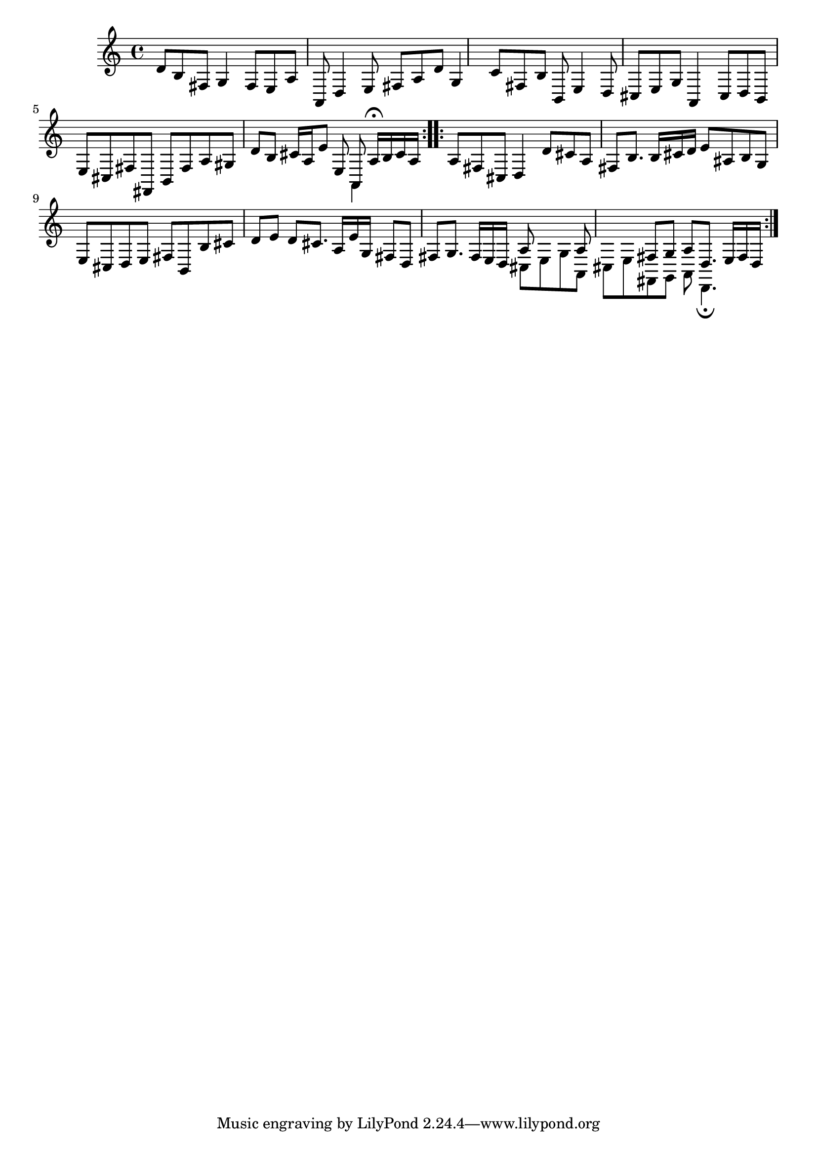 % Sonata for Flute and Haprsichord BWV 1030 in B minor II Largo e Dolce

%{
    Copyright 2018 Edmundo Carmona Antoranz. Released under CC 4.0 by-sa
    Original Manuscript is public domain
%}


\version "2.18.2"

\time 6/8
\key b \minor

\relative c' {
    
    % 1
    d8 b fis g4 fis8
    
    % 2
    e a a, d4 e8
    
    % 3 2nd system from bach's manuscript starts here
    fis a d g,4 c8
    
    % 4
    fis, b b, e4 d8
    
    % 5
    cis e g a,4 cis8
    
    % 6
    % 3rd system from bach's manuscript starts on 2nd beat of 1st beat
    d b e cis fis fis,
    
    % 7
    b fis' a gis d' b
    
    % 8
    cis16 a e'8 e, <<
        { a, a'16\fermata b cis a }
        \\
        { a,4 }
    >>
    
    \bar ":..:"
    
    % 9 8th page from Bach's manuscript starts here
    a'8 fis cis d4 d'8
    
    % 10
    cis a fis b8. b16 cis d
    
    % 11
    e8 ais, b g e cis
    
    % 12
    d e fis b, b' cis
    
    % 13
    d e d cis8. a16 e' g,
    
    % 14
    fis8 d fis g8. fis16 e d
    
    % 15 3rd system from 8th page from Bach's manuscript starts here
    <<
        { a'8 s4 a8 s4 }
        \\
        { cis,8 e g a, cis e }
    >>
    
    % 16
    <<
        { fis8 g a d,8. e16 fis d }
        \\
        { fis,8 g a d,4.\fermata }
    >>
    
    \bar ":|."

}
